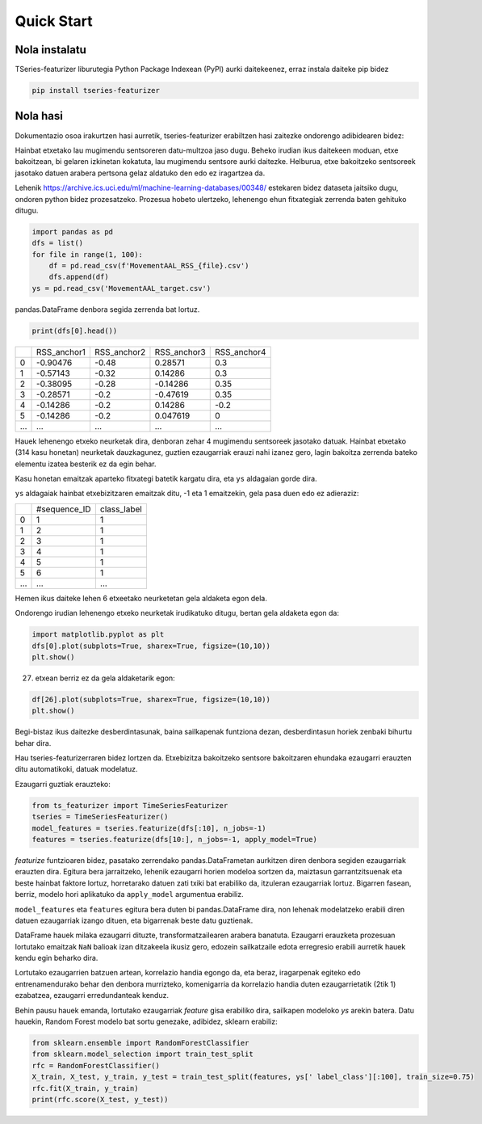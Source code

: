 .. _quick-start-label:

Quick Start
===========


Nola instalatu
---------------

TSeries-featurizer liburutegia Python Package Indexean (PyPI) aurki daitekeenez, erraz instala daiteke pip bidez

.. code:: shell

   pip install tseries-featurizer


Nola hasi
----------

Dokumentazio osoa irakurtzen hasi aurretik, tseries-featurizer erabiltzen hasi zaitezke ondorengo adibidearen bidez:

Hainbat etxetako lau mugimendu sentsoreren datu-multzoa jaso dugu.
Beheko irudian ikus daitekeen moduan, etxe bakoitzean, bi gelaren izkinetan kokatuta, lau mugimendu sentsore aurki daitezke.
Helburua, etxe bakoitzeko sentsoreek jasotako datuen arabera pertsona gelaz aldatuko den edo ez iragartzea da.

.. image:: ../images/MovementAAL.jpg
   :scale: 70 %
   :alt: some characteristics of the time series
   :align: center

Lehenik https://archive.ics.uci.edu/ml/machine-learning-databases/00348/ estekaren bidez dataseta jaitsiko dugu, ondoren
python bidez prozesatzeko.
Prozesua hobeto ulertzeko, lehenengo ehun fitxategiak zerrenda baten gehituko ditugu.

.. code:: python

    import pandas as pd
    dfs = list()
    for file in range(1, 100):
        df = pd.read_csv(f'MovementAAL_RSS_{file}.csv')
        dfs.append(df)
    ys = pd.read_csv('MovementAAL_target.csv')

pandas.DataFrame denbora segida zerrenda bat lortuz.

.. code:: python

   print(dfs[0].head())

+-----+-------------+-------------+-------------+-------------+
|     | RSS_anchor1 | RSS_anchor2 | RSS_anchor3 | RSS_anchor4 |
+-----+-------------+-------------+-------------+-------------+
|  0  |   -0.90476  |    -0.48    |   0.28571   |     0.3     |
+-----+-------------+-------------+-------------+-------------+
|  1  |   -0.57143  |    -0.32    |   0.14286   |     0.3     |
+-----+-------------+-------------+-------------+-------------+
|  2  |   -0.38095  |    -0.28    |   -0.14286  |     0.35    |
+-----+-------------+-------------+-------------+-------------+
|  3  |   -0.28571  |     -0.2    |   -0.47619  |     0.35    |
+-----+-------------+-------------+-------------+-------------+
|  4  |   -0.14286  |     -0.2    |   0.14286   |     -0.2    |
+-----+-------------+-------------+-------------+-------------+
|  5  |   -0.14286  |     -0.2    |   0.047619  |      0      |
+-----+-------------+-------------+-------------+-------------+
| ... |     ...     |     ...     |     ...     |     ...     |
+-----+-------------+-------------+-------------+-------------+

Hauek lehenengo etxeko neurketak dira, denboran zehar 4 mugimendu sentsoreek jasotako datuak.
Hainbat etxetako (314 kasu honetan) neurketak dauzkagunez, guztien ezaugarriak erauzi nahi izanez gero,
lagin bakoitza zerrenda bateko elementu izatea besterik ez da egin behar.

Kasu honetan emaitzak aparteko fitxategi batetik kargatu dira, eta ``ys`` aldagaian gorde dira.

``ys`` aldagaiak hainbat etxebizitzaren emaitzak ditu, -1 eta 1 emaitzekin, gela pasa duen edo ez adieraziz:

+-----+--------------+--------------+
|     | #sequence_ID |  class_label |
+-----+--------------+--------------+
|  0  |       1      |       1      |
+-----+--------------+--------------+
|  1  |       2      |       1      |
+-----+--------------+--------------+
|  2  |       3      |       1      |
+-----+--------------+--------------+
|  3  |       4      |       1      |
+-----+--------------+--------------+
|  4  |       5      |       1      |
+-----+--------------+--------------+
|  5  |       6      |       1      |
+-----+--------------+--------------+
| ... |      ...     |      ...     |
+-----+--------------+--------------+

Hemen ikus daiteke lehen 6 etxeetako neurketetan gela aldaketa egon dela.

Ondorengo irudian lehenengo etxeko neurketak irudikatuko ditugu, bertan gela aldaketa egon da:

.. code:: python

    import matplotlib.pyplot as plt
    dfs[0].plot(subplots=True, sharex=True, figsize=(10,10))
    plt.show()

.. image:: ../images/Figure_1.png
   :scale: 75 %
   :alt: Lehenengo etxeko denbora segidak (gela aldaketa)
   :align: center

27. etxean berriz ez da gela aldaketarik egon:

.. code:: python

    df[26].plot(subplots=True, sharex=True, figsize=(10,10))
    plt.show()

.. image:: ../images/Figure_310.png
   :scale: 50 %
   :alt: 27. etxeko denbora segidak (gela aldaketarik ez)
   :align: center

Begi-bistaz ikus daitezke desberdintasunak, baina sailkapenak funtziona dezan, desberdintasun horiek zenbaki bihurtu behar dira.

Hau tseries-featurizerraren bidez lortzen da.
Etxebizitza bakoitzeko sentsore bakoitzaren ehundaka ezaugarri erauzten ditu automatikoki, datuak modelatuz.

Ezaugarri guztiak erauzteko:

.. code:: python

    from ts_featurizer import TimeSeriesFeaturizer
    tseries = TimeSeriesFeaturizer()
    model_features = tseries.featurize(dfs[:10], n_jobs=-1)
    features = tseries.featurize(dfs[10:], n_jobs=-1, apply_model=True)

`featurize` funtzioaren bidez, pasatako zerrendako pandas.DataFrametan aurkitzen diren denbora segiden ezaugarriak erauzten
dira. Egitura bera jarraitzeko, lehenik ezaugarri horien modeloa sortzen da, maiztasun garrantzitsuenak eta beste hainbat
faktore lortuz, horretarako datuen zati txiki bat erabiliko da, itzuleran ezaugarriak lortuz.
Bigarren fasean, berriz, modelo hori aplikatuko da ``apply_model`` argumentua erabiliz.

``model_features`` eta ``features`` egitura bera duten bi pandas.DataFrame dira, non lehenak modelatzeko
erabili diren datuen ezaugarriak izango dituen, eta bigarrenak beste datu guztienak.

DataFrame hauek milaka ezaugarri dituzte, transformatzailearen arabera banatuta. Ezaugarri erauzketa prozesuan lortutako
emaitzak ``NaN`` balioak izan ditzakeela ikusiz gero, edozein sailkatzaile edota erregresio erabili aurretik hauek kendu
egin beharko dira.

Lortutako ezaugarrien batzuen artean, korrelazio handia egongo da, eta beraz, iragarpenak egiteko edo entrenamendurako
behar den denbora murrizteko, komenigarria da korrelazio handia duten ezaugarrietatik (2tik 1) ezabatzea, ezaugarri
erredundanteak kenduz.

Behin pausu hauek emanda, lortutako ezaugarriak `feature` gisa erabiliko dira, sailkapen modeloko `ys` arekin batera.
Datu hauekin, Random Forest modelo bat sortu genezake, adibidez, sklearn erabiliz:


.. code:: python

    from sklearn.ensemble import RandomForestClassifier
    from sklearn.model_selection import train_test_split
    rfc = RandomForestClassifier()
    X_train, X_test, y_train, y_test = train_test_split(features, ys[' label_class'][:100], train_size=0.75)
    rfc.fit(X_train, y_train)
    print(rfc.score(X_test, y_test))



